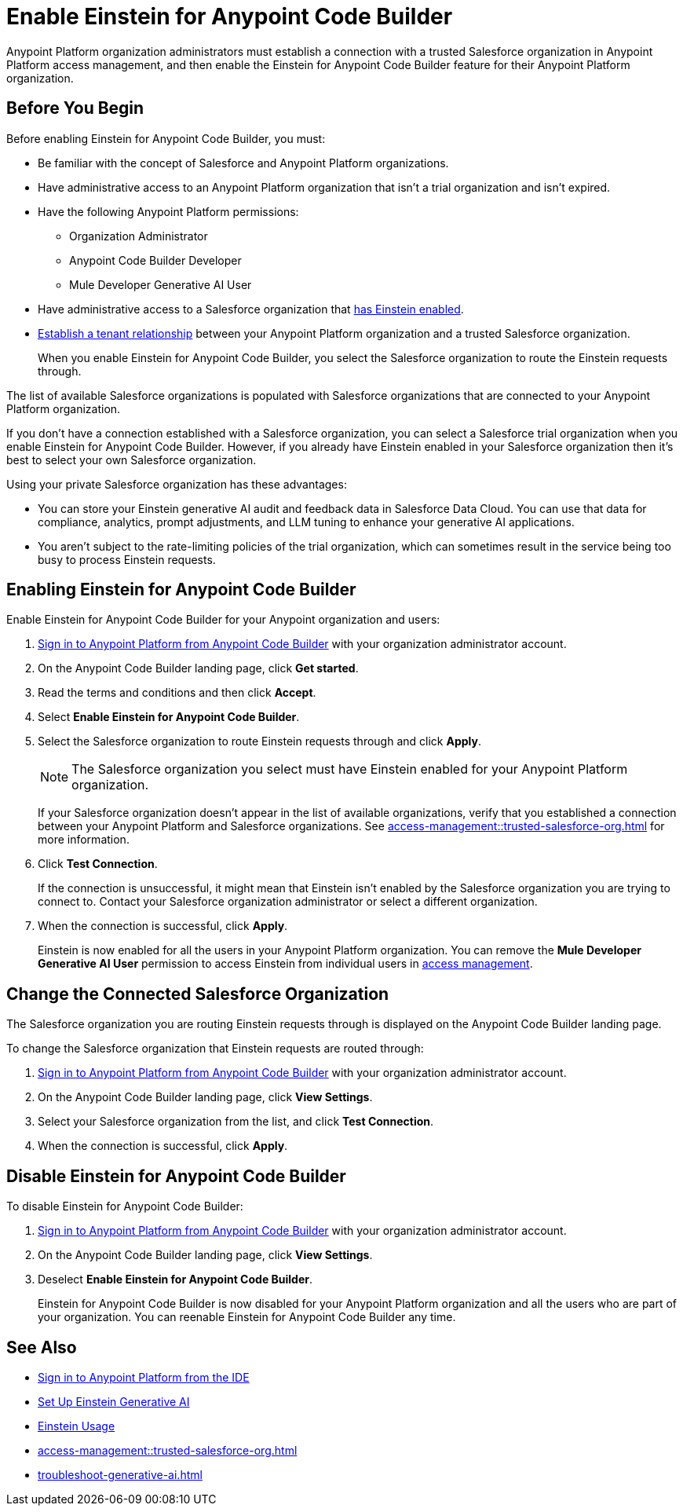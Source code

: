 = Enable Einstein for Anypoint Code Builder

Anypoint Platform organization administrators must establish a connection with a trusted Salesforce organization in Anypoint Platform access management, and then enable the Einstein for Anypoint Code Builder feature for their Anypoint Platform organization. 

== Before You Begin

Before enabling Einstein for Anypoint Code Builder, you must:

* Be familiar with the concept of Salesforce and Anypoint Platform organizations. 
* Have administrative access to an Anypoint Platform organization that isn't a trial organization and isn't expired. 
* Have the following Anypoint Platform permissions:
** Organization Administrator
** Anypoint Code Builder Developer
** Mule Developer Generative AI User
* Have administrative access to a Salesforce organization that https://help.salesforce.com/s/articleView?id=sf.generative_ai_enable.htm&type=5[has Einstein enabled]. 
* xref:access-management::trusted-salesforce-org.adoc[Establish a tenant relationship] between your Anypoint Platform organization and a trusted Salesforce organization. 
+
When you enable Einstein for Anypoint Code Builder, you select the Salesforce organization to route the Einstein requests through.  

The list of available Salesforce organizations is populated with Salesforce organizations that are connected to your Anypoint Platform organization.

If you don't have a connection established with a Salesforce organization, you can select a Salesforce trial organization when you enable Einstein for Anypoint Code Builder. However, if you already have Einstein enabled in your Salesforce organization then it's best to select your own Salesforce organization. 

Using your private Salesforce organization has these advantages:

* You can store your Einstein generative AI audit and feedback data in Salesforce Data Cloud. You can use that data for compliance, analytics, prompt adjustments, and LLM tuning to enhance your generative AI applications.
* You aren't subject to the rate-limiting policies of the trial organization, which can sometimes result in the service being too busy to process Einstein requests.

== Enabling Einstein for Anypoint Code Builder

Enable Einstein for Anypoint Code Builder for your Anypoint organization and users:

. xref:start-acb.adoc#login-ide[Sign in to Anypoint Platform from Anypoint Code Builder] with your organization administrator account.  
. On the Anypoint Code Builder landing page, click *Get started*.
. Read the terms and conditions and then click *Accept*.
. Select *Enable Einstein for Anypoint Code Builder*.
. Select the Salesforce organization to route Einstein requests through and click *Apply*. 
+
NOTE: The Salesforce organization you select must have Einstein enabled for your Anypoint Platform organization. 
+
If your Salesforce organization doesn't appear in the list of available organizations, verify that you established a connection between your Anypoint Platform and Salesforce organizations. See xref:access-management::trusted-salesforce-org.adoc[] for more information.
. Click *Test Connection*.
+
If the connection is unsuccessful, it might mean that Einstein isn't enabled by the Salesforce organization you are trying to connect to. Contact your Salesforce organization administrator or select a different organization.
. When the connection is successful, click *Apply*. 
+
Einstein is now enabled for all the users in your Anypoint Platform organization. You can remove the *Mule Developer Generative AI User* permission to access Einstein from individual users in xref:access-management::users.adoc#removing-permissions-from-user[access management]. 

== Change the Connected Salesforce Organization

The Salesforce organization you are routing Einstein requests through is displayed on the Anypoint Code Builder landing page.

To change the Salesforce organization that Einstein requests are routed through:

. xref:start-acb.adoc#login-ide[Sign in to Anypoint Platform from Anypoint Code Builder] with your organization administrator account. 
. On the Anypoint Code Builder landing page, click *View Settings*.
. Select your Salesforce organization from the list, and click *Test Connection*.
. When the connection is successful, click *Apply*.

== Disable Einstein for Anypoint Code Builder

To disable Einstein for Anypoint Code Builder:

. xref:start-acb.adoc#login-ide[Sign in to Anypoint Platform from Anypoint Code Builder] with your organization administrator account.
. On the Anypoint Code Builder landing page, click *View Settings*.
. Deselect *Enable Einstein for Anypoint Code Builder*.
+
Einstein for Anypoint Code Builder is now disabled for your Anypoint Platform organization and all the users who are part of your organization. You can reenable Einstein for Anypoint Code Builder any time.


== See Also
* xref:start-acb.adoc#login-ide[Sign in to Anypoint Platform from the IDE]
* https://help.salesforce.com/s/articleView?id=sf.generative_ai_enable.htm&type=5[Set Up Einstein Generative AI]
* https://help.salesforce.com/s/articleView?id=sf.generative_ai_usage.htm&type=5[Einstein Usage]
* xref:access-management::trusted-salesforce-org.adoc[]
* xref:troubleshoot-generative-ai.adoc[]
